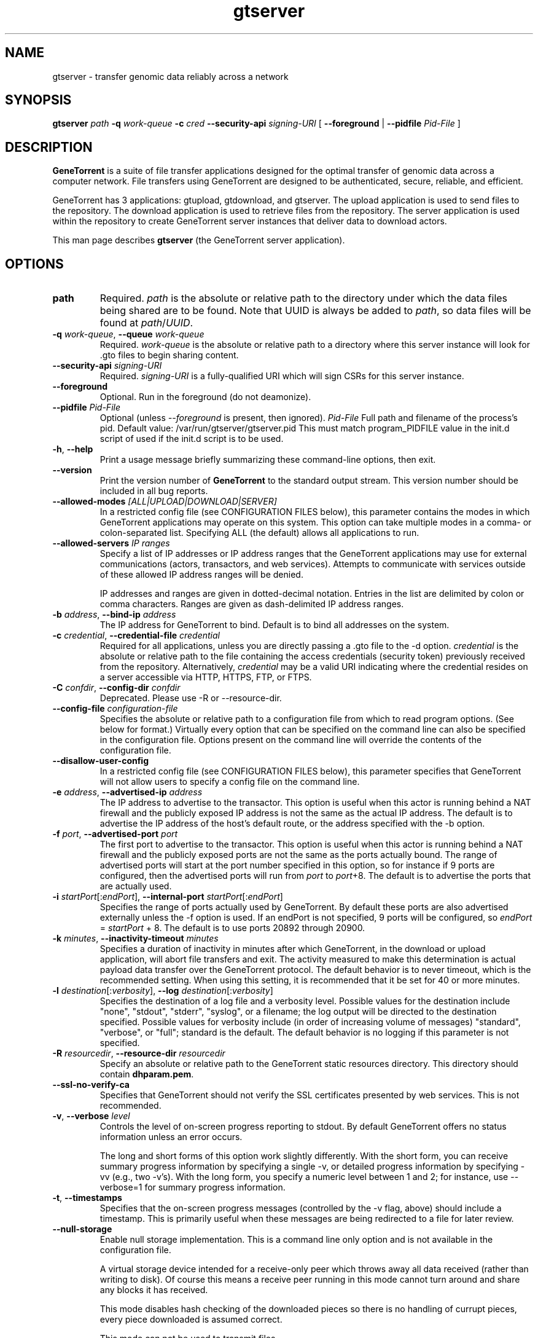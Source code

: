 .\" gtserver man page
.if !\n(.g \{\
.	if !\w|\*(lq| \{\
.		ds lq ``
.		if \w'\(lq' .ds lq "\(lq
.	\}
.	if !\w|\*(rq| \{\
.		ds rq ''
.		if \w'\(rq' .ds rq "\(rq
.	\}
.\}
.ie t .ds Tx \s-1T\v'.4n'\h'-.1667'E\v'-.4n'\h'-.125'X\s0
. el  .ds Tx TeX
.de Id
. ds Yr \\$4
. substring Yr 0 3
. ds Mn \\$4
. substring Mn 5 6
. ds Dy \\$4
. substring Dy 8 9
. \" ISO 8601 date, complete format, extended representation
. ds Dt \\*(Yr-\\*(Mn-\\*(Dy
..
.TH gtserver 1 
.hy 0
.
.SH NAME 
gtserver \- transfer genomic data reliably across a network
.SH SYNOPSIS
.B gtserver 
.I path
.B -q
.I work-queue
.B -c 
.I cred
.B --security-api 
.I signing-URI
[
.B --foreground 
|
.B --pidfile
.I Pid-File
]
.SH DESCRIPTION
.B GeneTorrent
is a suite of file transfer applications designed for the optimal
transfer of genomic data across a computer network.  File transfers
using GeneTorrent are designed to be authenticated, secure, reliable,
and efficient.
.PP
GeneTorrent has 3 applications: gtupload, gtdownload, and gtserver.
The upload application is used to send files to the repository.
The download application is used to retrieve files from the repository.
The server application is used within the repository to create GeneTorrent
server instances that deliver data to download actors.
.PP
This man page describes 
.B gtserver 
(the GeneTorrent server application).
.SH OPTIONS
.TP
.BI "path"
Required.
.I path
is the absolute or relative path to the directory under which the data
files being shared are to be found.  Note that UUID is always be added
to
.I path\fR,\fP
so data files will be found at 
.I path\fR/\fPUUID\fR.\fP
.TP
.BI \-q " work-queue" "\fR,\fP \-\^\-queue" " work-queue"
Required.  
.I work-queue
is the absolute or relative path to a directory where this server
instance will look for .gto files to begin sharing content.
.TP
.BI \-\^\-security-api " signing-URI"
Required.  
.I signing-URI
is a fully-qualified URI which will sign CSRs for this server instance.
.TP
.BI \-\^\-foreground
Optional.  Run in the foreground (do not deamonize).
.TP
.BI \-\^\-pidfile " Pid-File"
Optional (unless
.I \-\^\-foreground
is present, then ignored).
.I Pid-File
Full path and filename of the process's pid.  Default value:  /var/run/gtserver/gtserver.pid  This must match program_PIDFILE value in the init.d script of used if the init.d script is to be used.
.TP
.BR \-h ", " \-\^\-help
Print a usage message briefly summarizing these command-line options, then exit.
.TP
.B \-\^\-version
Print the version number of
.B GeneTorrent
to the standard output stream.  This version number should be included
in all bug reports.
.TP
.BI "\fR\fP \-\^\-allowed-modes" " [ALL|UPLOAD|DOWNLOAD|SERVER]"
In a restricted config file (see CONFIGURATION FILES below), this parameter
contains the modes in which GeneTorrent applications may operate
on this system.  This option can take multiple modes in a comma- or
colon-separated list.  Specifying ALL (the default) allows all
applications to run.
.TP
.BI "\fR\fP \-\^\-allowed-servers" " IP ranges"
Specify a list of IP addresses or IP address ranges that the GeneTorrent
applications may use for external communications (actors, transactors,
and web services).  Attempts to communicate with services outside of these
allowed IP address ranges will be denied.

IP addresses and ranges are given in dotted-decimal notation.  Entries
in the list are delimited by colon or comma characters.  Ranges are
given as dash-delimited IP address ranges.
.TP
.BI \-b " address" "\fR,\fP \-\^\-bind-ip" " address"
The IP address for GeneTorrent to bind.  Default is to bind all
addresses on the system.
.TP
.BI \-c " credential" "\fR,\fP \-\^\-credential-file" " credential"
Required for all applications, unless you are directly passing a .gto file to
the -d option.
.I credential
is the absolute or relative path to the file containing the
access credentials (security token) previously received from the
repository.  Alternatively,
.I credential
may be a  valid URI indicating where the credential resides on a server
accessible via HTTP, HTTPS, FTP, or FTPS.
.TP
.BI \-C " confdir" "\fR,\fP \-\^\-config-dir" " confdir"
Deprecated.  Please use \-R or \-\-resource-dir.
.TP
.BI \-\^\-config-file " configuration-file"
Specifies the absolute or relative path to a configuration file from
which to read program options.  (See below for format.) Virtually
every option that can be specified on the command line can also be
specified in the configuration file.  Options present on the command
line will override the contents of the configuration file.
.TP
.BI "\fR\fP \-\^\-disallow-user-config"
In a restricted config file (see CONFIGURATION FILES below), this parameter
specifies that GeneTorrent will not allow users to specify a config
file on the command line.
.TP
.BI \-e " address" "\fR,\fP \-\^\-advertised-ip" " address"
The IP address to advertise to the transactor.  This option is useful
when this actor is running behind a NAT firewall and the publicly
exposed IP address is not the same as the actual IP address.  The
default is to advertise the IP address of the host's default route, or
the address specified with the -b option.
.TP
.BI \-f " port" "\fR,\fP \-\^\-advertised-port" " port"
The first port to advertise to the transactor.  This option is useful
when this actor is running behind a NAT firewall and the publicly
exposed ports are not the same as the ports actually bound.  The range
of advertised ports will start at the port number specified in this
option, so for instance if 9 ports are configured, then the advertised
ports will run from 
.IR port " to " port "+8."
The default is to advertise the ports that are actually used.
.TP
.BI \-i " startPort\fR[:\fPendPort\fR]\fP" "\fR,\fP \-\^\-internal-port" " startPort\fR[:\fPendPort\fR]\fP"
Specifies the range of ports actually used by GeneTorrent.  By default
these ports are also advertised externally unless the -f option is
used.  If an endPort is not specified, 9 ports will be configured, so
.IR endPort " = " startPort " + 8."
The default is to use ports 20892 through 20900.
.TP
.BI \-k " minutes" "\fR,\fP \-\^\-inactivity-timeout" " minutes"
Specifies a duration of inactivity in minutes after
which GeneTorrent, in the download or upload application, will abort file
transfers and exit.  The activity measured to make this determination
is actual payload data transfer over the GeneTorrent protocol.  The
default behavior is to never timeout, which is the recommended
setting.  When using this setting, it is recommended that it be set
for 40 or more minutes.
.TP
.BI \-l " destination\fR[:\fPverbosity\fR]\fP" "\fR,\fP \-\^\-log" " destination\fR[:\fPverbosity\fR]\fP"
Specifies the destination of a log file and a verbosity level.
Possible values for the destination include "none", "stdout",
"stderr", "syslog", or a filename; the log output will be directed to
the destination specified.  Possible values for verbosity include (in
order of increasing volume of messages) "standard", "verbose", or
"full"; standard is the default.  The default behavior is no logging
if this parameter is not specified.
.TP
.BI \-R " resourcedir" "\fR,\fP \-\^\-resource-dir" " resourcedir"
Specify an absolute or relative path to the GeneTorrent static
resources directory.  This directory should contain \fBdhparam.pem\fP.
.TP
.BI \-\^\-ssl-no-verify-ca
Specifies that GeneTorrent should not verify the SSL certificates
presented by web services.  This is not recommended.
.TP
.BI \-v "\fR,\fP " \-\^\-verbose " level"
Controls the level of on-screen progress reporting to stdout.  By
default GeneTorrent offers no status information unless an error
occurs.  

The long and short forms of this option work slightly differently.
With the short form, you can receive summary progress information by
specifying a single -v, or detailed progress information by specifying
-vv (e.g., two -v's).  With the long form, you specify a numeric level
between 1 and 2; for instance, use --verbose=1 for summary progress
information.
.TP
.BR \-t ", " \-\^\-timestamps
Specifies that the on-screen progress messages (controlled by the -v
flag, above) should include a timestamp.  This is primarily useful
when these messages are being redirected to a file for later review.
.TP
.BR \-\^\-null\-storage
Enable null storage implementation. This is a command line only option
and is not available in the configuration file.

A virtual storage device intended for a receive-only peer which throws away all
data received (rather than writing to disk).  Of course this means a receive
peer running in this mode cannot turn around and share any blocks it has
received.

This mode disables hash checking of the downloaded pieces so there is
no handling of currupt pieces, every piece downloaded is assumed
correct.

This mode can not be used to transmit files.

Use this mode when performance testing the client side of download
transfers.

Can not be used in conjunction with \fB\-\^\-zero\-storage\fP for a
given invocation of GeneTorrent.

In some cases it makes sense to use \fB\-\^\-zero\-storage\fP on the
server side and \fB\-\^\-null\-storage\fP on the download client side.
.TP
.BR \-\^\-zero\-storage
Enable zero storage implementation. This is a command line only option
and is not available in the configuration file.

A virtual storage device intended for a transmit or receive peer which throws
away all data received (rather than writing to disk). Transmitted data will
always consist of a stream of zeros. Of course this means the receive peer
running in this mode cannot turn around and share any blocks it has received.

The transmitter of the data must have a precomputed torrent file which hashes
properly since GeneTorrent will not be able to create a torrent file (.gto
file) when run in zero storage mode.

Can not be used in conjunction with \fB\-\^\-null\-storage\fP for a
given invocation of GeneTorrent.
.SH CONFIGURATION FILES
All options that can be specified on the command line can also be
specified in a user configuration file, which is specified on the command line
via the
.B --config-file
option.  A configuration file is a simple flat ASCII file with lines
of the form "parameter=value".  Except for 'help', 'version',
and 'config-file', any long-form option from the command line may be
used as a parameter, and the # character introduces a comment that
spans until the end of the line.

GeneTorrent applications also read two other configuration files
(if they exist).  The first is the file at /etc/GeneTorrent-restricted.conf.
The options given in this file express system-wide policy and are not
overridable by other configuration files or the command line options.
The second is the file at /etc/GeneTorrent.conf.  The options given
in this file function as system-wide defaults, which a user may override
with a configuration file or command line option.  Neither configuration
file is packaged with GeneTorrent, so by default neither is a source of
program options.

Sample GeneTorrent server configuration file:
.nf

# GeneTorrent configuration file
log=syslog:full
server=/cghub/data
queue=/cghub/data/workqueues/dropzone-app04
credential-file=/cghub/home/shared/gtorrent.pem
security-api=https://cghub-01.ucsc.edu:20000/cghub/data/gtsession
advertised-ip=8.29.11.197
advertised-port=6921
.fi
.SH SEE ALSO
.BR gtdownload(1),
.BR gtserver(1),
.BR gtupload(1).
.SH COPYRIGHT
Copyright \(co
2011-2012
Annai Systems, Inc.
.PP
This is free software;
see the source for copying conditions.
There is NO warranty;
not even for MERCHANTABILITY or FITNESS FOR A PARTICULAR PURPOSE.

